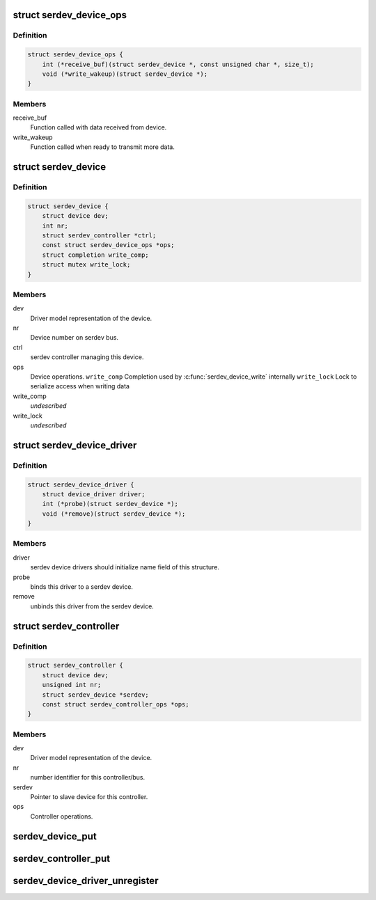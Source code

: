 .. -*- coding: utf-8; mode: rst -*-
.. src-file: include/linux/serdev.h

.. _`serdev_device_ops`:

struct serdev_device_ops
========================

.. c:type:: struct serdev_device_ops

    Callback operations for a serdev device

.. _`serdev_device_ops.definition`:

Definition
----------

.. code-block:: c

    struct serdev_device_ops {
        int (*receive_buf)(struct serdev_device *, const unsigned char *, size_t);
        void (*write_wakeup)(struct serdev_device *);
    }

.. _`serdev_device_ops.members`:

Members
-------

receive_buf
    Function called with data received from device.

write_wakeup
    Function called when ready to transmit more data.

.. _`serdev_device`:

struct serdev_device
====================

.. c:type:: struct serdev_device

    Basic representation of an serdev device

.. _`serdev_device.definition`:

Definition
----------

.. code-block:: c

    struct serdev_device {
        struct device dev;
        int nr;
        struct serdev_controller *ctrl;
        const struct serdev_device_ops *ops;
        struct completion write_comp;
        struct mutex write_lock;
    }

.. _`serdev_device.members`:

Members
-------

dev
    Driver model representation of the device.

nr
    Device number on serdev bus.

ctrl
    serdev controller managing this device.

ops
    Device operations.
    \ ``write_comp``\   Completion used by \ :c:func:`serdev_device_write`\  internally
    \ ``write_lock``\   Lock to serialize access when writing data

write_comp
    *undescribed*

write_lock
    *undescribed*

.. _`serdev_device_driver`:

struct serdev_device_driver
===========================

.. c:type:: struct serdev_device_driver

    serdev slave device driver

.. _`serdev_device_driver.definition`:

Definition
----------

.. code-block:: c

    struct serdev_device_driver {
        struct device_driver driver;
        int (*probe)(struct serdev_device *);
        void (*remove)(struct serdev_device *);
    }

.. _`serdev_device_driver.members`:

Members
-------

driver
    serdev device drivers should initialize name field of this
    structure.

probe
    binds this driver to a serdev device.

remove
    unbinds this driver from the serdev device.

.. _`serdev_controller`:

struct serdev_controller
========================

.. c:type:: struct serdev_controller

    interface to the serdev controller

.. _`serdev_controller.definition`:

Definition
----------

.. code-block:: c

    struct serdev_controller {
        struct device dev;
        unsigned int nr;
        struct serdev_device *serdev;
        const struct serdev_controller_ops *ops;
    }

.. _`serdev_controller.members`:

Members
-------

dev
    Driver model representation of the device.

nr
    number identifier for this controller/bus.

serdev
    Pointer to slave device for this controller.

ops
    Controller operations.

.. _`serdev_device_put`:

serdev_device_put
=================

.. c:function:: void serdev_device_put(struct serdev_device *serdev)

    decrement serdev device refcount \ ``serdev``\       serdev device.

    :param struct serdev_device \*serdev:
        *undescribed*

.. _`serdev_controller_put`:

serdev_controller_put
=====================

.. c:function:: void serdev_controller_put(struct serdev_controller *ctrl)

    decrement controller refcount \ ``ctrl``\         serdev controller.

    :param struct serdev_controller \*ctrl:
        *undescribed*

.. _`serdev_device_driver_unregister`:

serdev_device_driver_unregister
===============================

.. c:function:: void serdev_device_driver_unregister(struct serdev_device_driver *sdrv)

    unregister an serdev client driver

    :param struct serdev_device_driver \*sdrv:
        the driver to unregister

.. This file was automatic generated / don't edit.

